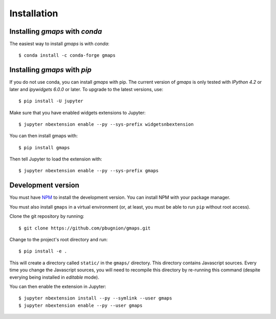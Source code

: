 
Installation
------------

Installing `gmaps` with `conda`
^^^^^^^^^^^^^^^^^^^^^^^^^^^^^^^

The easiest way to install `gmaps` is with `conda`::

    $ conda install -c conda-forge gmaps

Installing `gmaps` with `pip`
^^^^^^^^^^^^^^^^^^^^^^^^^^^^^

If you do not use conda, you can install `gmaps` with pip. The current version
of `gmaps` is only tested with *IPython 4.2* or later and *ipywidgets 6.0.0* or
later. To upgrade to the latest versions, use::

    $ pip install -U jupyter

Make sure that you have enabled widgets extensions to Jupyter::

    $ jupyter nbextension enable --py --sys-prefix widgetsnbextension

You can then install gmaps with::

    $ pip install gmaps

Then tell Jupyter to load the extension with::

    $ jupyter nbextension enable --py --sys-prefix gmaps

Development version
^^^^^^^^^^^^^^^^^^^

You must have `NPM <https://www.npmjs.com>`_ to install the development version. You can install NPM with your package manager.

You must also install ``gmaps`` in a virtual environment (or, at least, you must be able to run ``pip`` without root access).

Clone the git repository by running::

    $ git clone https://github.com/pbugnion/gmaps.git

Change to the project's root directory and run::

    $ pip install -e .

This will create a directory called ``static/`` in the ``gmaps/`` directory. This directory contains Javascript sources. Every time you change the Javascript sources, you will need to recompile this directory by re-running this command (despite everying being installed in `editable` mode). 

You can then enable the extension in Jupyter::

    $ jupyter nbextension install --py --symlink --user gmaps
    $ jupyter nbextension enable --py --user gmaps


